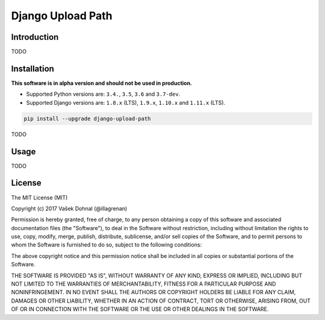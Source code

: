 ==================
Django Upload Path
==================

.. image:: https://img.shields.io/pypi/v/django-upload-path.svg
    :target: https://pypi.python.org/pypi/django-upload-path
    :alt: PyPi

.. image:: https://img.shields.io/badge/license-MIT-blue.svg
    :target: https://pypi.python.org/pypi/django-upload-path/
    :alt: MIT

.. image:: https://img.shields.io/travis/illagrenan/django-upload-path.svg
    :target: https://travis-ci.org/illagrenan/django-upload-path
    :alt: TravisCI

.. image:: https://img.shields.io/coveralls/illagrenan/django-upload-path.svg
    :target: https://coveralls.io/github/illagrenan/django-upload-path?branch=master
    :alt: Coverage

.. image:: https://pyup.io/repos/github/illagrenan/django-upload-path/shield.svg
    :target: https://pyup.io/repos/github/illagrenan/django-upload-path/
    :alt: Updates

.. image:: https://img.shields.io/pypi/implementation/django-upload-path.svg
    :target: https://pypi.python.org/pypi/django_brotli/
    :alt: Supported Python implementations

.. image:: https://img.shields.io/pypi/pyversions/django-upload-path.svg
    :target: https://pypi.python.org/pypi/django_brotli/
    :alt: Supported Python versions

Introduction
------------

TODO

Installation
------------

**This software is in alpha version and should not be used in production.**

- Supported Python versions are: ``3.4.``, ``3.5``, ``3.6`` and ``3.7-dev``.
- Supported Django versions are: ``1.8.x`` (LTS), ``1.9.x``, ``1.10.x`` and ``1.11.x`` (LTS).

.. code:: shell

    pip install --upgrade django-upload-path


TODO

Usage
-----

TODO

License
-------

The MIT License (MIT)

Copyright (c) 2017 Vašek Dohnal (@illagrenan)

Permission is hereby granted, free of charge, to any person obtaining a
copy of this software and associated documentation files (the
"Software"), to deal in the Software without restriction, including
without limitation the rights to use, copy, modify, merge, publish,
distribute, sublicense, and/or sell copies of the Software, and to
permit persons to whom the Software is furnished to do so, subject to
the following conditions:

The above copyright notice and this permission notice shall be included
in all copies or substantial portions of the Software.

THE SOFTWARE IS PROVIDED "AS IS", WITHOUT WARRANTY OF ANY KIND, EXPRESS
OR IMPLIED, INCLUDING BUT NOT LIMITED TO THE WARRANTIES OF
MERCHANTABILITY, FITNESS FOR A PARTICULAR PURPOSE AND NONINFRINGEMENT.
IN NO EVENT SHALL THE AUTHORS OR COPYRIGHT HOLDERS BE LIABLE FOR ANY
CLAIM, DAMAGES OR OTHER LIABILITY, WHETHER IN AN ACTION OF CONTRACT,
TORT OR OTHERWISE, ARISING FROM, OUT OF OR IN CONNECTION WITH THE
SOFTWARE OR THE USE OR OTHER DEALINGS IN THE SOFTWARE.


